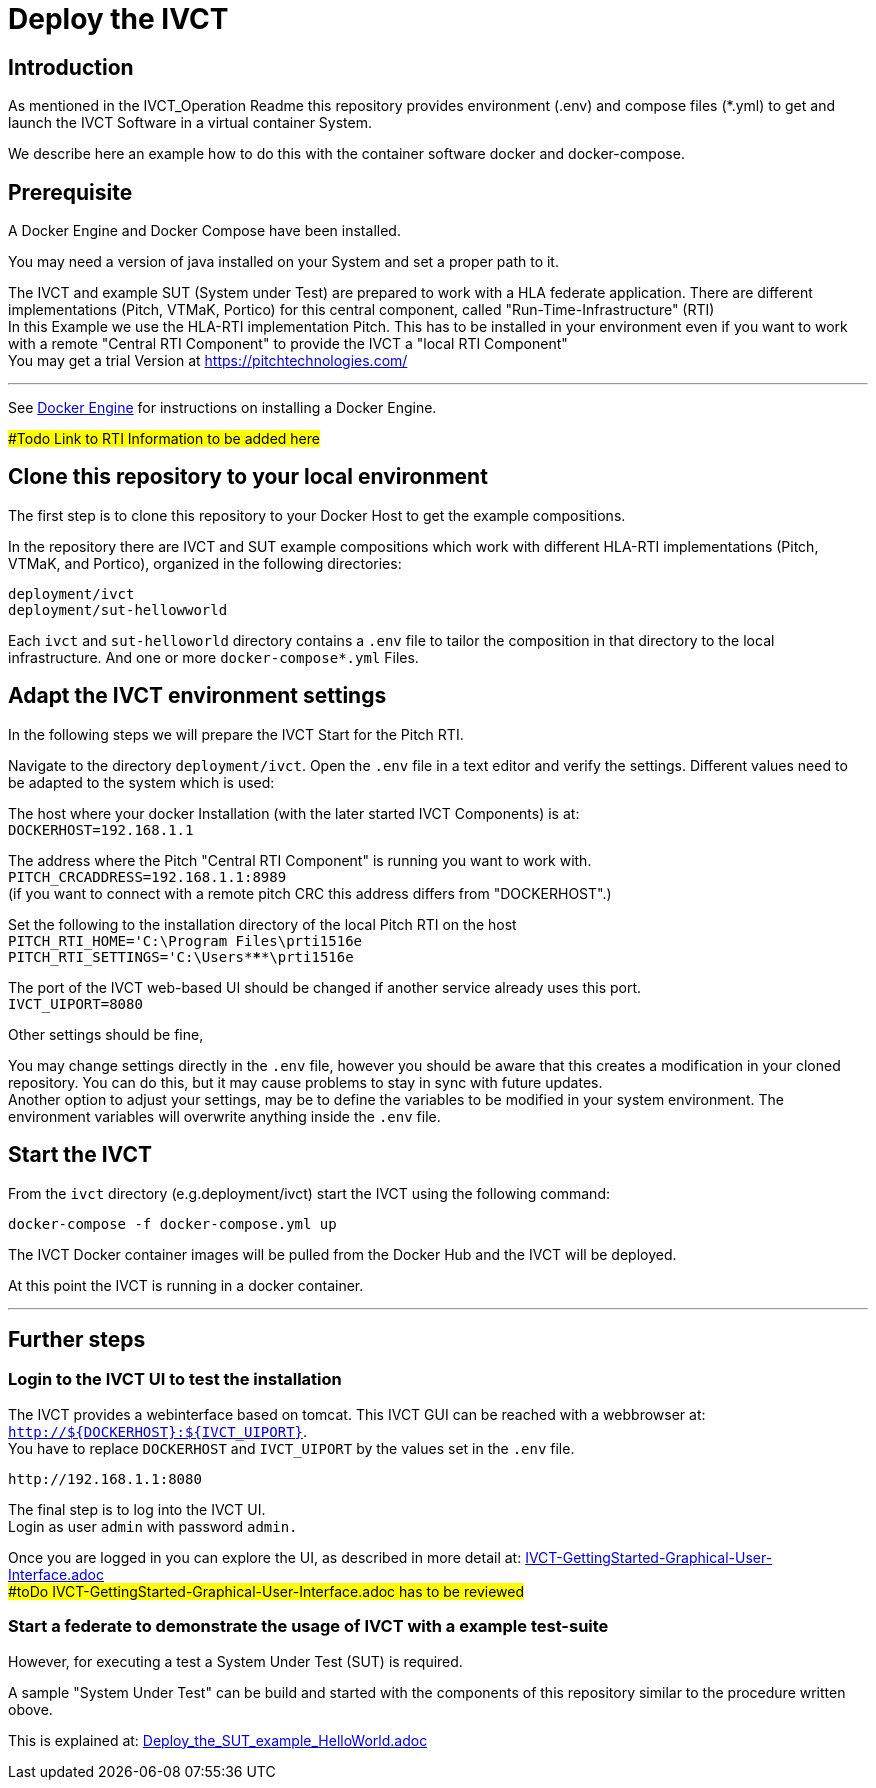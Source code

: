 = Deploy the IVCT +

== Introduction


As mentioned in the IVCT_Operation Readme this repository provides environment (.env) and compose
files (*.yml) to  get and launch the IVCT Software in a virtual container System.

We describe here an example how to do this with the container software docker and docker-compose.



== Prerequisite

A Docker Engine and Docker Compose have been installed.

You may need a version of java installed on your System and set a proper path to it.

The IVCT and example SUT (System under Test) are prepared to work with a HLA federate application.
There are different implementations (Pitch, VTMaK, Portico) for this central component, called "Run-Time-Infrastructure" (RTI) +
In this Example we use the HLA-RTI implementation Pitch.
This has to be installed in your environment even if you want to work with a remote "Central RTI Component" 
to provide the IVCT a "local RTI Component"  +
You may get a trial Version at https://pitchtechnologies.com/


'''
See https://docs.docker.com/install[Docker Engine] for instructions on installing a Docker Engine.


##Todo Link to RTI Information    to be added here#


== Clone this repository to your local environment

The first step is to clone this repository to your Docker Host to get the example compositions.

In the repository there are IVCT and SUT example compositions which work with different HLA-RTI implementations (Pitch, VTMaK, and Portico), organized in the following directories:

  deployment/ivct
  deployment/sut-hellowworld


Each `ivct` and `sut-helloworld` directory contains a `.env` file to tailor the composition in that directory to the local infrastructure.
And one or more `docker-compose*.yml`  Files.



== Adapt the IVCT environment settings

In the following steps we will prepare the IVCT Start for the Pitch RTI.

Navigate to the directory `deployment/ivct`. Open the `.env` file in a text editor and verify the settings.
Different values need to be adapted to the system which is used:

The host where your docker Installation (with the later started IVCT Components) is at: +
 `DOCKERHOST=192.168.1.1`

The address where the Pitch "Central RTI Component" is running you want to work with. +
 `PITCH_CRCADDRESS=192.168.1.1:8989` +
(if you want to connect with a remote pitch CRC this address differs from "DOCKERHOST".)

Set the following to the installation directory of the local Pitch RTI on the host +
 `PITCH_RTI_HOME='C:\Program Files\prti1516e` +
 `PITCH_RTI_SETTINGS='C:\Users\*****\prti1516e`
 
The port of the IVCT web-based UI should be changed if another service already uses this port. +
 `IVCT_UIPORT=8080`
 
Other settings should be fine,


You may change settings directly in the `.env` file, 
however you should be aware that this creates a modification in your cloned repository.
You can do this, but it may cause problems to stay in sync with future updates. +
Another option to adjust your settings, may be to define the variables to be modified in your system environment. The environment variables will overwrite anything inside the `.env` file.

== Start the IVCT

From the `ivct` directory  (e.g.deployment/ivct) start the IVCT using the following command:

 docker-compose -f docker-compose.yml up

The IVCT Docker container images will be pulled from the Docker Hub and the IVCT will be deployed.

At this point the IVCT is running in a docker container. +

'''

== Further steps

=== Login to the IVCT UI  to test the installation

The IVCT provides a webinterface based on tomcat. This IVCT GUI can be reached 
with a webbrowser at: `http://${DOCKERHOST}:${IVCT_UIPORT}`. +
You have to replace `DOCKERHOST` and `IVCT_UIPORT` by the values set in the `.env` file. 

 http://192.168.1.1:8080

The final step is to log into the IVCT UI. +
Login as user `admin` with password `admin.`

Once you are logged in you can explore the UI, 
as described in more detail at: 
link:IVCT-GettingStarted-Graphical-User-Interface.adoc[] +
 ##toDo   IVCT-GettingStarted-Graphical-User-Interface.adoc has to be reviewed#

=== Start a federate to demonstrate the usage of IVCT with a example test-suite

However, for executing a test a System Under Test (SUT) is required.

A sample "System Under Test"  can be build and started with the components 
of this repository similar to the procedure written obove.

This is explained at: 
link:Deploy_the_SUT_example_HelloWorld.adoc[]

